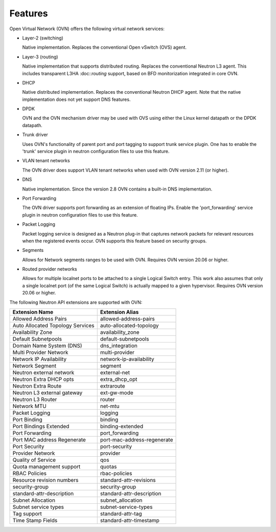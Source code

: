 .. _features:

Features
========

Open Virtual Network (OVN) offers the following virtual network
services:

* Layer-2 (switching)

  Native implementation. Replaces the conventional Open vSwitch (OVS)
  agent.

* Layer-3 (routing)

  Native implementation that supports distributed routing.  Replaces the
  conventional Neutron L3 agent. This includes transparent L3HA :doc::`routing`
  support, based on BFD monitorization integrated in core OVN.

* DHCP

  Native distributed implementation.  Replaces the conventional Neutron DHCP
  agent.  Note that the native implementation does not yet support DNS
  features.

* DPDK

  OVN and the OVN mechanism driver may be used with OVS using either the Linux
  kernel datapath or the DPDK datapath.

* Trunk driver

  Uses OVN's functionality of parent port and port tagging to support trunk
  service plugin. One has to enable the 'trunk' service plugin in neutron
  configuration files to use this feature.

* VLAN tenant networks

  The OVN driver does support VLAN tenant networks when used
  with OVN version 2.11 (or higher).

* DNS

  Native implementation. Since the version 2.8 OVN contains a built-in
  DNS implementation.

* Port Forwarding

  The OVN driver supports port forwarding as an extension of floating
  IPs. Enable the 'port_forwarding' service plugin in neutron configuration
  files to use this feature.

* Packet Logging

  Packet logging service is designed as a Neutron plug-in that captures network
  packets for relevant resources when the registered events occur. OVN supports
  this feature based on security groups.

* Segments

  Allows for Network segments ranges to be used with OVN. Requires OVN
  version 20.06 or higher.

.. TODO What about tenant networks?

* Routed provider networks

  Allows for multiple localnet ports to be attached to a single Logical
  Switch entry. This work also assumes that only a single localnet
  port (of the same Logical Switch) is actually mapped to a given
  hypervisor. Requires OVN version 20.06 or higher.


The following Neutron API extensions are supported with OVN:

+----------------------------------+-----------------------------+
| Extension Name                   | Extension Alias             |
+==================================+=============================+
| Allowed Address Pairs            | allowed-address-pairs       |
+----------------------------------+-----------------------------+
| Auto Allocated Topology Services | auto-allocated-topology     |
+----------------------------------+-----------------------------+
| Availability Zone                | availability_zone           |
+----------------------------------+-----------------------------+
| Default Subnetpools              | default-subnetpools         |
+----------------------------------+-----------------------------+
| Domain Name System (DNS)         | dns_integration             |
+----------------------------------+-----------------------------+
| Multi Provider Network           | multi-provider              |
+----------------------------------+-----------------------------+
| Network IP Availability          | network-ip-availability     |
+----------------------------------+-----------------------------+
| Network Segment                  | segment                     |
+----------------------------------+-----------------------------+
| Neutron external network         | external-net                |
+----------------------------------+-----------------------------+
| Neutron Extra DHCP opts          | extra_dhcp_opt              |
+----------------------------------+-----------------------------+
| Neutron Extra Route              | extraroute                  |
+----------------------------------+-----------------------------+
| Neutron L3 external gateway      | ext-gw-mode                 |
+----------------------------------+-----------------------------+
| Neutron L3 Router                | router                      |
+----------------------------------+-----------------------------+
| Network MTU                      | net-mtu                     |
+----------------------------------+-----------------------------+
| Packet Logging                   | logging                     |
+----------------------------------+-----------------------------+
| Port Binding                     | binding                     |
+----------------------------------+-----------------------------+
| Port Bindings Extended           | binding-extended            |
+----------------------------------+-----------------------------+
| Port Forwarding                  | port_forwarding             |
+----------------------------------+-----------------------------+
| Port MAC address Regenerate      | port-mac-address-regenerate |
+----------------------------------+-----------------------------+
| Port Security                    | port-security               |
+----------------------------------+-----------------------------+
| Provider Network                 | provider                    |
+----------------------------------+-----------------------------+
| Quality of Service               | qos                         |
+----------------------------------+-----------------------------+
| Quota management support         | quotas                      |
+----------------------------------+-----------------------------+
| RBAC Policies                    | rbac-policies               |
+----------------------------------+-----------------------------+
| Resource revision numbers        | standard-attr-revisions     |
+----------------------------------+-----------------------------+
| security-group                   | security-group              |
+----------------------------------+-----------------------------+
| standard-attr-description        | standard-attr-description   |
+----------------------------------+-----------------------------+
| Subnet Allocation                | subnet_allocation           |
+----------------------------------+-----------------------------+
| Subnet service types             | subnet-service-types        |
+----------------------------------+-----------------------------+
| Tag support                      | standard-attr-tag           |
+----------------------------------+-----------------------------+
| Time Stamp Fields                | standard-attr-timestamp     |
+----------------------------------+-----------------------------+
